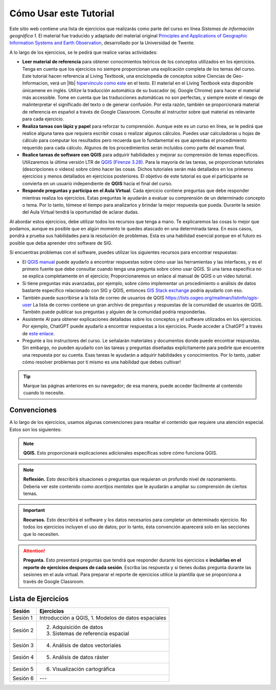 Cómo Usar este Tutorial
========================
Este sitio web contiene una lista de ejercicios que realizarás como parte del curso en línea *Sistemas de información geográfica 1*. El material fue traducido y adaptado del material original `Principles and Applications of Geographic Information Systems and Earth Observation <https://principles-and-applications-of-rs-and-gis.readthedocs.io/en/latest/>`_, desarrollado por la Universidad de Twente. 

A lo largo de los ejercicios, se le pedirá que realice varias actividades:

+ **Leer material de referencia** para obtener conocimientos teóricos de los conceptos utilizados en los ejercicios. Tenga en cuenta que los ejercicios no siempre proporcionan una explicación completa de los temas del curso. Este tutorial hacen referencia al Living Textbook, una enciclopedia de conceptos sobre Ciencias de Geo-Informacion,  verá un |ltb| `hipervínculo como este <#>`_ en el texto. El material en el Living Textbook esta disponible  únicamene en inglés. Utilize la traducción automática de su buscador (ej. Google Chrome) para hacer el material más accessible. Tome en cuenta que las traducciones automáticas no son perfectas, y siempre existe el riesgo de malinterpretar el significado del texto o de generar confusión. Por esta razón, también se proporcionará material de referencia en español a través de Google Classroom. Consulte al instructor sobre qué material es relevante para cada ejercicio.

+ **Realiza tareas con lápiz y papel** para reforzar tu comprensión. Aunque este es un curso en línea, se le pedirá que realice alguna tarea que requiera escribir cosas o realizar algunos cálculos. Puedes usar calculadoras u hojas de cálculo para computar los resultados pero recuerda que lo fundamental es que aprendas el procedimiento requerido para cada cálculo. Algunos de los procedimientos serán incluidos como parte del examen final.

+ **Realice tareas de software con QGIS** para adquirir habilidades y mejorar su comprensión de temas específicos. Utilizaremos la última versión LTR de `QGIS (Firenze 3.28) <https://qgis.org/downloads/QGIS-OSGeo4W-3.28.9-1.msi>`_. Para la mayoría de las tareas, se proporcionan tutoriales (descripciones o videos) sobre cómo hacer las cosas. Dichos tutoriales serán más detallados en los primeros ejercicios y menos detallados en ejercicios posteriores. El objetivo de este tutorial es que el participante se convierta en un usuario independiente de **QGIS** hacia el final del curso.

+ **Responde preguntas y participa en el Aula Virtual**. Cada ejercicio contiene preguntas que debe responder mientras realiza los ejercicios. Estas preguntas le ayudarán a evaluar su comprensión de un determinado concepto o tema. Por lo tanto, tómese el tiempo para analizarlos y brindar la mejor respuesta que pueda. Durante la sesión del Aula Virtual tendrá la oportunidad de aclarar dudas.

Al abordar estos ejercicios, debe utilizar todos los recursos que tenga a mano. Te explicaremos las cosas lo mejor que podamos, aunque es posible que en algún momento te quedes atascado en una determinada tarea. En esos casos, pondrá a prueba sus habilidades para la resolución de problemas. Esta es una habilidad esencial porque en el futuro es posible que deba aprender otro software de SIG.

Si encuentras problemas  con el software, puedes utilizar los siguientes recursos para encontrar respuestas:

+ El `QGIS manual <https://docs.qgis.org/3.16/es/docs/user_manual/index.html>`_ puede ayudarlo a encontrar respuestas sobre cómo usar las herramientas y las interfaces, y es el primero fuente que debe consultar cuando tenga una pregunta sobre cómo usar QGIS. Si una tarea específica no se explica completamente en el ejercicio; Proporcionaremos un enlace al manual de QGIS o un video tutorial.

+ Si tiene preguntas más avanzadas, por ejemplo, sobre cómo implementar un procedimiento o análisis de datos bastante específico relacionado con SIG y QGIS, entonces `GIS Stack exchange <https://gis.stackexchange.com/>`_ podría ayudarlo con eso.
  
+ También puede suscribirse a la lista de correo de usuarios de QGIS `<https://lists.osgeo.org/mailman/listinfo/qgis-user>`_ La lista de correo contiene un gran archivo de preguntas y respuestas de la comunidad de usuarios de QGIS. También puede publicar sus preguntas y alguien de la comunidad podría responderlas.

+ Assistente AI para obtener explicaciones detalladas sobre los conceptos y el software utilizados en los ejercicios. Por ejemplo, ChatGPT puede ayudarlo a encontrar respuestas a los ejercicios. Puede acceder a ChatGPT a través de `este enlace <https://chat.openai.com>`_.

+ Pregunte a los instructores del curso. Le señalarán materiales y documentos donde puede encontrar respuestas. Sin embargo, no pueden ayudarlo con las tareas y preguntas diseñadas explícitamente para pedirle que encuentre una respuesta por su cuenta. Esas tareas le ayudarán a adquirir habilidades y conocimientos. Por lo tanto, ¡saber cómo resolver problemas por ti mismo es una habilidad que debes cultivar!

.. tip::
   Marque las páginas anteriores en su navegador; de esa manera, puede acceder fácilmente al contenido cuando lo necesite.

Convenciones
---------------
A lo largo de los ejercicios, usamos algunas convenciones para resaltar el contenido que requiere una atención especial. Estos son los siguientes:

.. note:: 
   **QGIS.**
   Esto proporcionará explicaciones adicionales específicas sobre cómo funciona QGIS.

.. note:: 
   **Reflexión.**
   Esto describirá situaciones o preguntas que requieran un profundo nivel de razonamiento. Debería ver este contenido como *acertijos mentales* que le ayudarán a ampliar su comprensión de ciertos temas.  

.. important:: 
   **Recursos.**
   Esto describirá el software y los  datos necesarios para completar un determinado ejercicio. No todos los ejercicios incluyen el uso de datos; por lo tanto, ésta convención aparecerá solo en las secciones que lo necesiten.

.. attention:: 
   **Pregunta.**
   Esto presentará preguntas que tendrá que responder durante los ejercicios e **incluirlas en el reporte de ejercicios despues de cada sesión**. Escriba las respuesta y si tienes dudas pregunta durante las sesiones en el aula virtual. Para preparar el reporte de ejercicios utilice la plantilla que se proporciona a través de Google Classroom.

Lista de Ejercicios
-------------------------

+----------------------------+-----------------------------------------+
| Sesión                     | Ejercicios                              |
+============================+=========================================+
| Sesión 1                   | Introducción a QGIS,                    |               
|                            | 1. Modelos de datos espaciales          |
+----------------------------+-----------------------------------------+
| Sesión 2                   | 2. Adquisición de datos                 |
|                            | 3. Sistemas de referencia espacial      |
+----------------------------+-----------------------------------------+
| Sesión 3                   | 4. Análisis de datos vectoriales        |
+----------------------------+-----------------------------------------+
| Sesión 4                   | 5. Análisis de datos ráster             |
+----------------------------+-----------------------------------------+
| Sesión 5                   | 6. Visualización cartográfica           |
+----------------------------+-----------------------------------------+
| Sesión 6                   |  ---                                    |
+----------------------------+-----------------------------------------+

.. sectionauthor:: Manuel G. Garcia
